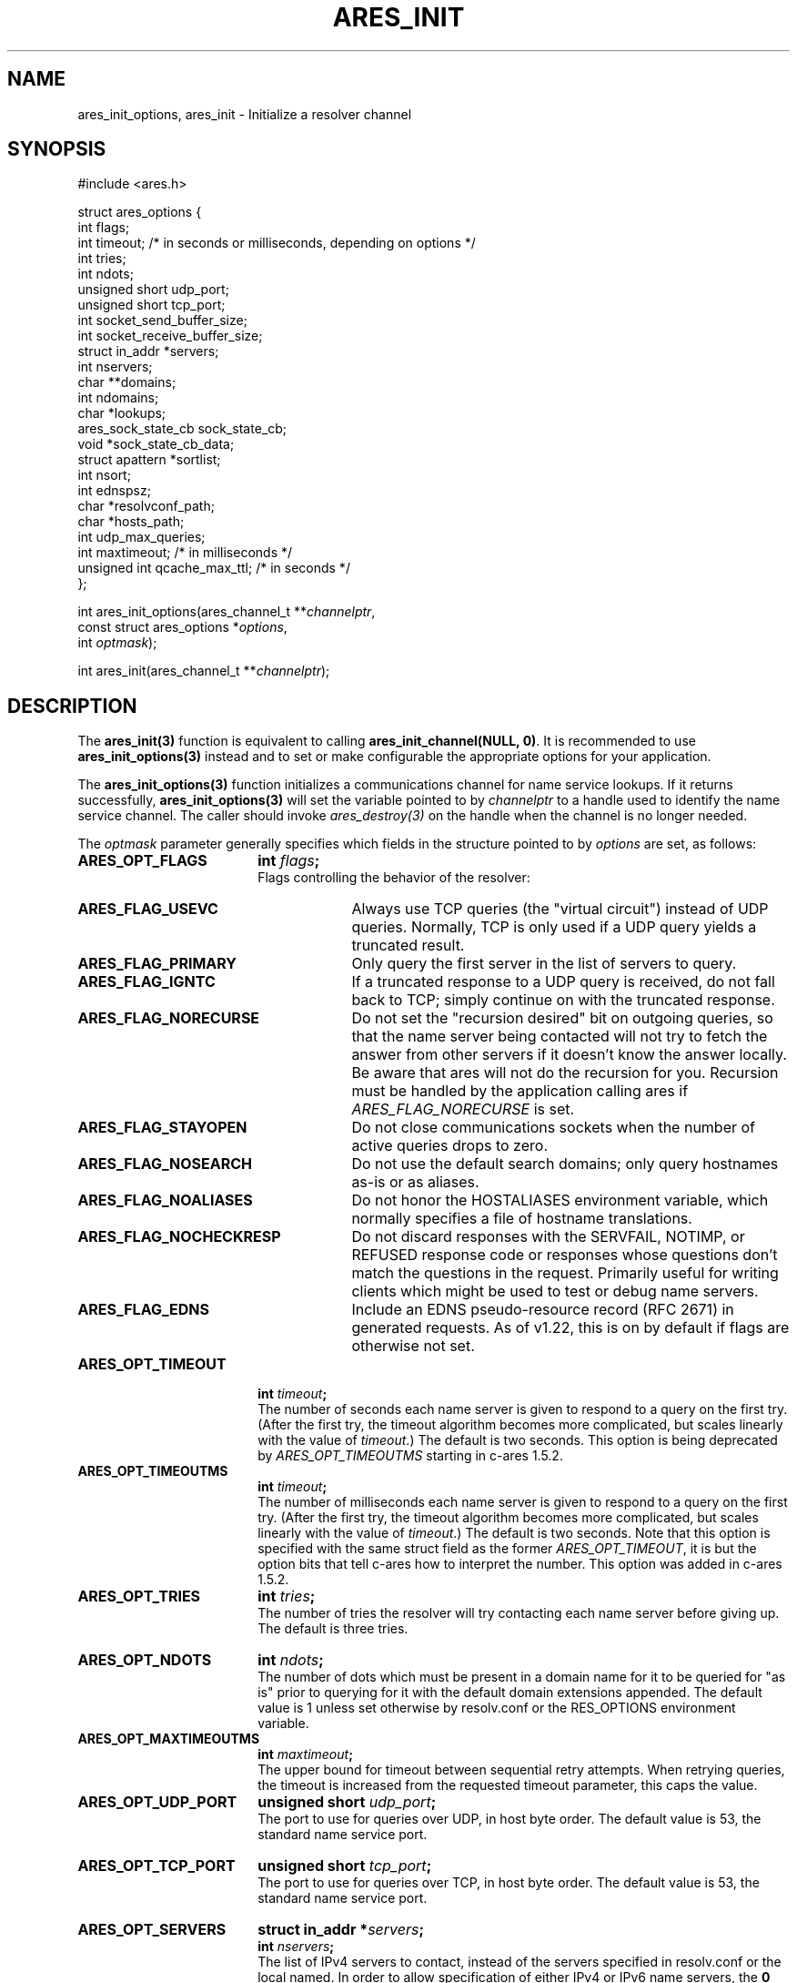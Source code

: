 .\"
.\" Copyright 1998 by the Massachusetts Institute of Technology.
.\" Copyright (C) 2004-2010 by Daniel Stenberg
.\"
.\" Permission to use, copy, modify, and distribute this
.\" software and its documentation for any purpose and without
.\" fee is hereby granted, provided that the above copyright
.\" notice appear in all copies and that both that copyright
.\" notice and this permission notice appear in supporting
.\" documentation, and that the name of M.I.T. not be used in
.\" advertising or publicity pertaining to distribution of the
.\" software without specific, written prior permission.
.\" M.I.T. makes no representations about the suitability of
.\" this software for any purpose.  It is provided "as is"
.\" without express or implied warranty.
.\"
.\" SPDX-License-Identifier: MIT
.\"
.TH ARES_INIT 3 "5 March 2010"
.SH NAME
ares_init_options, ares_init \- Initialize a resolver channel
.SH SYNOPSIS
.nf
#include <ares.h>

struct ares_options {
  int flags;
  int timeout; /* in seconds or milliseconds, depending on options */
  int tries;
  int ndots;
  unsigned short udp_port;
  unsigned short tcp_port;
  int socket_send_buffer_size;
  int socket_receive_buffer_size;
  struct in_addr *servers;
  int nservers;
  char **domains;
  int ndomains;
  char *lookups;
  ares_sock_state_cb sock_state_cb;
  void *sock_state_cb_data;
  struct apattern *sortlist;
  int nsort;
  int ednspsz;
  char *resolvconf_path;
  char *hosts_path;
  int udp_max_queries;
  int maxtimeout; /* in milliseconds */
  unsigned int qcache_max_ttl; /* in seconds */
};

int ares_init_options(ares_channel_t **\fIchannelptr\fP,
                      const struct ares_options *\fIoptions\fP,
                      int \fIoptmask\fP);

int ares_init(ares_channel_t **\fIchannelptr\fP);

.fi
.SH DESCRIPTION
The \fBares_init(3)\fP function is equivalent to calling
\fBares_init_channel(NULL, 0)\fP.  It is recommended to use
\fBares_init_options(3)\fP instead and to set or make configurable the
appropriate options for your application.

The \fBares_init_options(3)\fP function initializes a communications channel
for name service lookups.  If it returns successfully,
\fBares_init_options(3)\fP will set the variable pointed to by
\fIchannelptr\fP to a handle used to identify the name service channel.  The
caller should invoke \fIares_destroy(3)\fP on the handle when the channel is
no longer needed.

The \fIoptmask\fP parameter generally specifies which fields in the structure pointed to
by \fIoptions\fP are set, as follows:
.TP 18
.B ARES_OPT_FLAGS
.B int \fIflags\fP;
.br
Flags controlling the behavior of the resolver:
.RS 4
.TP 23
.B ARES_FLAG_USEVC
Always use TCP queries (the "virtual circuit") instead of UDP
queries.  Normally, TCP is only used if a UDP query yields a truncated
result.
.TP 23
.B ARES_FLAG_PRIMARY
Only query the first server in the list of servers to query.
.TP 23
.B ARES_FLAG_IGNTC
If a truncated response to a UDP query is received, do not fall back
to TCP; simply continue on with the truncated response.
.TP 23
.B ARES_FLAG_NORECURSE
Do not set the "recursion desired" bit on outgoing queries, so that the name
server being contacted will not try to fetch the answer from other servers if
it doesn't know the answer locally. Be aware that ares will not do the
recursion for you.  Recursion must be handled by the application calling ares
if \fIARES_FLAG_NORECURSE\fP is set.
.TP 23
.B ARES_FLAG_STAYOPEN
Do not close communications sockets when the number of active queries
drops to zero.
.TP 23
.B ARES_FLAG_NOSEARCH
Do not use the default search domains; only query hostnames as-is or
as aliases.
.TP 23
.B ARES_FLAG_NOALIASES
Do not honor the HOSTALIASES environment variable, which normally
specifies a file of hostname translations.
.TP 23
.B ARES_FLAG_NOCHECKRESP
Do not discard responses with the SERVFAIL, NOTIMP, or REFUSED
response code or responses whose questions don't match the questions
in the request.  Primarily useful for writing clients which might be
used to test or debug name servers.
.TP 23
.B ARES_FLAG_EDNS
Include an EDNS pseudo-resource record (RFC 2671) in generated requests.  As of
v1.22, this is on by default if flags are otherwise not set.
.RE
.TP 18
.B ARES_OPT_TIMEOUT
.B int \fItimeout\fP;
.br
The number of seconds each name server is given to respond to a query on the
first try.  (After the first try, the timeout algorithm becomes more
complicated, but scales linearly with the value of \fItimeout\fP.)  The
default is two seconds. This option is being deprecated by
\fIARES_OPT_TIMEOUTMS\fP starting in c-ares 1.5.2.
.TP 18
.B ARES_OPT_TIMEOUTMS
.B int \fItimeout\fP;
.br
The number of milliseconds each name server is given to respond to a query on
the first try.  (After the first try, the timeout algorithm becomes more
complicated, but scales linearly with the value of \fItimeout\fP.)  The
default is two seconds. Note that this option is specified with the same
struct field as the former \fIARES_OPT_TIMEOUT\fP, it is but the option bits
that tell c-ares how to interpret the number. This option was added in c-ares
1.5.2.
.TP 18
.B ARES_OPT_TRIES
.B int \fItries\fP;
.br
The number of tries the resolver will try contacting each name server
before giving up.  The default is three tries.
.TP 18
.B ARES_OPT_NDOTS
.B int \fIndots\fP;
.br
The number of dots which must be present in a domain name for it to be
queried for "as is" prior to querying for it with the default domain
extensions appended.  The default value is 1 unless set otherwise by
resolv.conf or the RES_OPTIONS environment variable.
.TP 18
.B ARES_OPT_MAXTIMEOUTMS
.B int \fImaxtimeout\fP;
.br
The upper bound for timeout between sequential retry attempts.  When retrying
queries, the timeout is increased from the requested timeout parameter, this
caps the value.
.TP 18
.B ARES_OPT_UDP_PORT
.B unsigned short \fIudp_port\fP;
.br
The port to use for queries over UDP, in host byte order.
The default value is 53, the standard name service port.
.TP 18
.B ARES_OPT_TCP_PORT
.B unsigned short \fItcp_port\fP;
.br
The port to use for queries over TCP, in host byte order.
The default value is 53, the standard name service port.
.TP 18
.B ARES_OPT_SERVERS
.B struct in_addr *\fIservers\fP;
.br
.B int \fInservers\fP;
.br
The list of IPv4 servers to contact, instead of the servers specified in
resolv.conf or the local named. In order to allow specification of either IPv4
or IPv6 name servers, the \Bares_set_servers(3)\fP function must be used
instead.
.TP 18
.B ARES_OPT_DOMAINS
.B char **\fIdomains\fP;
.br
.B int \fIndomains\fP;
.br
The domains to search, instead of the domains specified in resolv.conf
or the domain derived from the kernel hostname variable.
.TP 18
.B ARES_OPT_LOOKUPS
.B char *\fIlookups\fP;
.br
The lookups to perform for host queries.
.I lookups
should be set to a string of the characters "b" or "f", where "b"
indicates a DNS lookup and "f" indicates a lookup in the hosts file.
.TP 18
.B ARES_OPT_SOCK_STATE_CB
.B void (*\fIsock_state_cb\fP)(void *data, ares_socket_t socket_fd, int readable, int writable);
.br
.B void *\fIsock_state_cb_data\fP;
.br
A callback function to be invoked when a socket changes state.
.I socket_fd
will be passed the socket whose state has changed;
.I readable
will be set to true if the socket should listen for read events, and
.I writable
will be set to true if the socket should listen for write events.
The value of
.I sock_state_cb_data
will be passed as the
.I data
argument.
.TP 18
.B ARES_OPT_SORTLIST
.B struct apattern *\fIsortlist\fP;
.br
.B int \fInsort\fP;
.br
A list of IP address ranges that specifies the order of preference that
results from \fIares_gethostbyname\fP should be returned in.  Note that
this can only be used with a sortlist retrieved via
\fBares_save_options(3)\fP (because
.B struct apattern
is opaque); to set a fresh sort list, use \fBares_set_sortlist(3)\fP.
.TP 18
.B ARES_OPT_SOCK_SNDBUF
.B int \fIsocket_send_buffer_size\fP;
.br
The send buffer size to set for the socket.
.TP 18
.B ARES_OPT_SOCK_RCVBUF
.B int \fIsocket_receive_buffer_size\fP;
.br
The receive buffer size to set for the socket.
.TP 18
.B ARES_OPT_EDNSPSZ
.B int \fIednspsz\fP;
.br
The message size to be advertized in EDNS; only takes effect if the
.B ARES_FLAG_EDNS
flag is set.  Defaults to 1280, the recommended size.
.TP 18
.B ARES_OPT_RESOLVCONF
.B char *\fIresolvconf_path\fP;
.br
The path to use for reading the resolv.conf file. The
.I resolvconf_path
should be set to a path string, and will be honoured on *nix like systems. The
default is
.B /etc/resolv.conf
.br
.TP 18
.B ARES_OPT_HOSTS_FILE
.B char *\fIhosts_path\fP;
.br
The path to use for reading the hosts file. The
.I hosts_path
should be set to a path string, and will be honoured on *nix like systems. The
default is
.B /etc/hosts
.br
.TP 18
.B ARES_OPT_UDP_MAX_QUERIES
.B int \fIudp_max_queries\fP;
.br
The maximum number of udp queries that can be sent on a single ephemeral port
to a given DNS server before a new ephemeral port is assigned.  Any value of 0
or less will be considered unlimited, and is the default.
.br
.TP 18
.B ARES_OPT_QUERY_CACHE
.B unsigned int \fIqcache_max_ttl\fP;
.br
Enable the built-in query cache.  Will cache queries based on the returned TTL
in the DNS message.  Only fully successful and NXDOMAIN query results will be
cached.  Fill in the \fIqcache_max_ttl\fP with the maximum number of seconds
a query result may be cached which will override a larger TTL in the response
message. This must be a non-zero value otherwise the cache will be disabled.
Choose a reasonable value for your application such as 300 (5 minutes) or
3600 (1 hour).
.br
.PP
The \fIoptmask\fP parameter also includes options without a corresponding
field in the
.B ares_options
structure, as follows:
.TP 23
.B ARES_OPT_ROTATE
Perform round-robin selection of the nameservers configured for the channel
for each resolution.
.TP 23
.B ARES_OPT_NOROTATE
Do not perform round-robin nameserver selection; always use the list of
nameservers in the same order.
.PP

.SH RETURN VALUES
\fBares_init_options(3)\fP can return any of the following values:
.TP 14
.B ARES_SUCCESS
Initialization succeeded.
.TP 14
.B ARES_EFILE
A configuration file could not be read.
.TP 14
.B ARES_ENOMEM
The process's available memory was exhausted.
.TP 14
.B ARES_ENOTINITIALIZED
c-ares library initialization not yet performed.
.SH NOTES
When initializing from
.B /etc/resolv.conf,
(or, alternatively when specified by the
.I resolvconf_path
path location)
\fBares_init_options(3)\fP reads the \fIdomain\fP and \fIsearch\fP directives
to allow lookups of short names relative to the domains specified. The
\fIdomain\fP and \fIsearch\fP directives override one another. If more than
one instance of either \fIdomain\fP or \fIsearch\fP directives is specified,
the last occurrence wins. For more information, please see the
.BR resolv.conf (5)
manual page.
.SH SEE ALSO
.BR ares_init (3),
.BR ares_reinit (3),
.BR ares_destroy (3),
.BR ares_dup (3),
.BR ares_library_init (3),
.BR ares_save_options (3),
.BR ares_set_servers (3),
.BR ares_set_sortlist (3)
.SH AUTHOR
Greg Hudson, MIT Information Systems
.br
Copyright 1998 by the Massachusetts Institute of Technology.
.br
Copyright (C) 2004-2010 by Daniel Stenberg.
